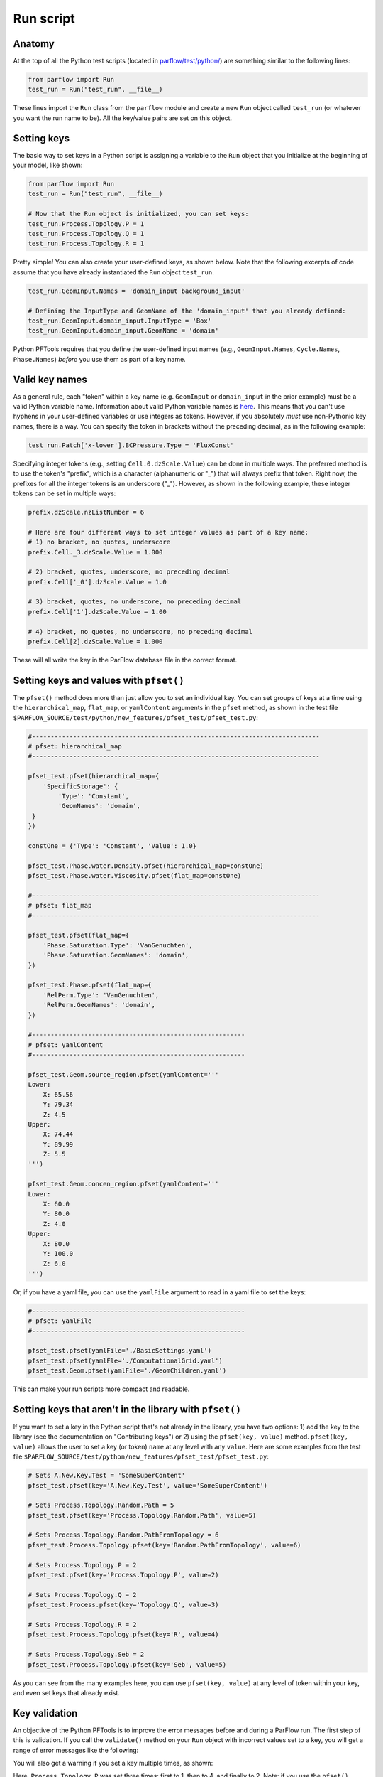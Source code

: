 ********************************************************************************
Run script
********************************************************************************

================================================================================
Anatomy
================================================================================

At the top of all the Python test scripts (located in `parflow/test/python/
<https://github.com/parflow/parflow/tree/master/test/python>`_) are something similar to the following lines:

.. code-block:: python3

    from parflow import Run
    test_run = Run("test_run", __file__)

These lines import the ``Run`` class from the ``parflow`` module and create a new ``Run`` object called ``test_run`` (or whatever you want the run name to be). All the key/value pairs are set on this object.

================================================================================
Setting keys
================================================================================

The basic way to set keys in a Python script is assigning a variable to the ``Run`` object that you initialize at the beginning of your model, like shown:

.. code-block:: python3

   from parflow import Run
   test_run = Run("test_run", __file__)

   # Now that the Run object is initialized, you can set keys:
   test_run.Process.Topology.P = 1
   test_run.Process.Topology.Q = 1
   test_run.Process.Topology.R = 1

Pretty simple! You can also create your user-defined keys, as shown below. Note that the following excerpts of code assume that you have already instantiated the ``Run`` object ``test_run``.

.. code-block:: python3

   test_run.GeomInput.Names = 'domain_input background_input'

   # Defining the InputType and GeomName of the 'domain_input' that you already defined:
   test_run.GeomInput.domain_input.InputType = 'Box'
   test_run.GeomInput.domain_input.GeomName = 'domain'

Python PFTools requires that you define the user-defined input names (e.g., ``GeomInput.Names``, ``Cycle.Names``, ``Phase.Names``) *before* you use them as part of a key name.

================================================================================
Valid key names
================================================================================

As a general rule, each "token" within a key name (e.g. ``GeomInput`` or ``domain_input`` in the prior example) must be a valid Python variable name. Information about valid Python variable names is `here
<https://www.w3schools.com/python/python_variables.asp>`_. This means that you can't use hyphens in your user-defined variables or use integers as tokens. However, if you absolutely *must* use non-Pythonic key names, there is a way. You can specify the token in brackets without the preceding decimal, as in the following example:

.. code-block:: python3

   test_run.Patch['x-lower'].BCPressure.Type = 'FluxConst'

Specifying integer tokens (e.g., setting ``Cell.0.dzScale.Value``) can be done in multiple ways. The preferred method is to use the token's "prefix", which is a character (alphanumeric or "_") that will always prefix that token. Right now, the prefixes for all the integer tokens is an underscore ("_").
However, as shown in the following example, these integer tokens can be set in multiple ways:

.. code-block:: python3

   prefix.dzScale.nzListNumber = 6

   # Here are four different ways to set integer values as part of a key name:
   # 1) no bracket, no quotes, underscore
   prefix.Cell._3.dzScale.Value = 1.000

   # 2) bracket, quotes, underscore, no preceding decimal
   prefix.Cell['_0'].dzScale.Value = 1.0

   # 3) bracket, quotes, no underscore, no preceding decimal
   prefix.Cell['1'].dzScale.Value = 1.00

   # 4) bracket, no quotes, no underscore, no preceding decimal
   prefix.Cell[2].dzScale.Value = 1.000

These will all write the key in the ParFlow database file in the correct format.

================================================================================
Setting keys and values with ``pfset()``
================================================================================
The ``pfset()`` method does more than just allow you to set an individual key. You can set groups of keys at a time using the ``hierarchical_map``, ``flat_map``, or ``yamlContent`` arguments in the ``pfset`` method, as shown in the test file ``$PARFLOW_SOURCE/test/python/new_features/pfset_test/pfset_test.py``:

.. code-block:: python3

   #-----------------------------------------------------------------------------
   # pfset: hierarchical_map
   #-----------------------------------------------------------------------------

   pfset_test.pfset(hierarchical_map={
       'SpecificStorage': {
           'Type': 'Constant',
           'GeomNames': 'domain',
    }
   })

   constOne = {'Type': 'Constant', 'Value': 1.0}

   pfset_test.Phase.water.Density.pfset(hierarchical_map=constOne)
   pfset_test.Phase.water.Viscosity.pfset(flat_map=constOne)

   #-----------------------------------------------------------------------------
   # pfset: flat_map
   #-----------------------------------------------------------------------------

   pfset_test.pfset(flat_map={
       'Phase.Saturation.Type': 'VanGenuchten',
       'Phase.Saturation.GeomNames': 'domain',
   })

   pfset_test.Phase.pfset(flat_map={
       'RelPerm.Type': 'VanGenuchten',
       'RelPerm.GeomNames': 'domain',
   })

   #---------------------------------------------------------
   # pfset: yamlContent
   #---------------------------------------------------------

   pfset_test.Geom.source_region.pfset(yamlContent='''
   Lower:
       X: 65.56
       Y: 79.34
       Z: 4.5
   Upper:
       X: 74.44
       Y: 89.99
       Z: 5.5
   ''')

   pfset_test.Geom.concen_region.pfset(yamlContent='''
   Lower:
       X: 60.0
       Y: 80.0
       Z: 4.0
   Upper:
       X: 80.0
       Y: 100.0
       Z: 6.0
   ''')

Or, if you have a yaml file, you can use the ``yamlFile`` argument to read in a yaml file to set the keys:

.. code-block:: python3

   #---------------------------------------------------------
   # pfset: yamlFile
   #---------------------------------------------------------

   pfset_test.pfset(yamlFile='./BasicSettings.yaml')
   pfset_test.pfset(yamlFle='./ComputationalGrid.yaml')
   pfset_test.Geom.pfset(yamlFile='./GeomChildren.yaml')

This can make your run scripts more compact and readable.

================================================================================
Setting keys that aren't in the library with ``pfset()``
================================================================================

If you want to set a key in the Python script that's not already in the library, you have two options: 1) add the key to the library (see the documentation on "Contributing keys") or 2) using the ``pfset(key, value)`` method.
``pfset(key, value)`` allows the user to set a key (or token) ``name`` at any level with any ``value``. Here are some examples from the test file ``$PARFLOW_SOURCE/test/python/new_features/pfset_test/pfset_test.py``:

.. code-block:: python3

   # Sets A.New.Key.Test = 'SomeSuperContent'
   pfset_test.pfset(key='A.New.Key.Test', value='SomeSuperContent')

   # Sets Process.Topology.Random.Path = 5
   pfset_test.pfset(key='Process.Topology.Random.Path', value=5)

   # Sets Process.Topology.Random.PathFromTopology = 6
   pfset_test.Process.Topology.pfset(key='Random.PathFromTopology', value=6)

   # Sets Process.Topology.P = 2
   pfset_test.pfset(key='Process.Topology.P', value=2)

   # Sets Process.Topology.Q = 2
   pfset_test.Process.pfset(key='Topology.Q', value=3)

   # Sets Process.Topology.R = 2
   pfset_test.Process.Topology.pfset(key='R', value=4)

   # Sets Process.Topology.Seb = 2
   pfset_test.Process.Topology.pfset(key='Seb', value=5)

As you can see from the many examples here, you can use ``pfset(key, value)`` at any level of token within your key, and even set keys that already exist.

===================================================
Key validation
===================================================

An objective of the Python PFTools is to improve the error messages before and during a ParFlow run. The first step of this is validation.
If you call the ``validate()`` method on your ``Run`` object with incorrect values set to a key, you will get a range of error messages like the following:

.. image:: error_1.png
   :width: 684

.. image:: error_2.png
   :width: 377

You will also get a warning if you set a key multiple times, as shown:

.. image:: duplicate.png
   :width: 256

Here, ``Process.Topology.P`` was set three times: first to 1, then to 4, and finally to 2. Note: if you use the ``pfset()`` method to define a new key name, it
will not throw an error in the validation.

===================================================
Methods
===================================================

Other methods that can be called on a ``Run`` object are shown below:

.. code-block:: python3

   from parflow import Run

   # Instantiate a Run object
   test_run = Run("test_run", __file__)

   # Distribute a ParFlow binary file associated with a run
   # P, Q, and R optional arguments override Process.Topology values
   test_run.dist('test_slopes.pfb')

   # Validate the values set to the keys of the Run object
   test_run.validate()

   # Write out key/value pairs to a file
   test_run.write(file_format='pfidb')
   test_run.write(file_format='yaml')
   test_run.write(file_format='json')

   # Write pfidb file and run ParFlow in the same directory as the script, skipping validation
   test_run.run(skip_validation=True)

   # Clone the run into a new Run object
   cloned_run = test_run.clone('cloned_run')

================================================================================
Full API
================================================================================

1. ``runobj.validate(indent=1, verbose=False, enable_print=True)`` - validates the values set to each key. Validation checks for:

  - Data type (int, float, string)
  - Appropriate range of value (e.g. saturation can’t be less than zero!)
  - File availability
  - Duplicate values
  - Necessary module(s) installed
  - Key exists in working version of ParFlow

  The three optional arguments deal with printing the validation messages. ``indent=1`` is the tab length for each level of the hierarchy. The number of spaces that each level is indented is two times ``indent`` (so default is two spaces). ``verbose=False``, if set to ``True``, will print all key/value pairs in the run. Otherwise, ``validate`` will only print the key/value pairs with errors and their respective error messages. The runtime argument ``--validation-verbose`` is equivalent to setting ``verbose=True``. ``enable_print=True`` defaults to printing all the validation messages. If set to ``False``, no validation messages will be printed.

2. ``runobj.write(file_name=None, file_format='pfidb')`` - this will write the set of key/value pairs associated with the ``runobj`` in a specified format. The default ``file_name`` is the name of the ``Run`` object, and the default format is the ParFlow databse format. Other supported formats include *.yaml*, *.yml*, and *.json*.

3. ``runobj.write_subsurface_table(file_name=None)`` - this will write out a table with the subsurface properties assigned to each subsurface unit. If a file name is not specified, it will default to a *.csv* file using the name you set to your ``Run`` object at the top of the script, e.g., *default_richards_subsurface.csv*. More information is in the `subsurface property tutorial. <https://parflow.readthedocs.io/en/latest/tutorials/sub_tables.html#exporting-subsurface-properties>`_

4. ``runobj.run(working_directory=None, skip_validation=False)`` - this calls the ``write()`` method to write the set of key/value pairs to a ParFlow binary file. It also calls the ``validate()`` method if ``skip_validation=False``. If ``skip_validation=True``, it will skip the validation. This is equivalent to the ``--skip-validation`` runtime argument. Finally, the method will attempt to execute ParFlow. If ``working_directory`` is not given, ``run()`` defaults to writing all files in the directory of the Python script. The ``working_directory`` argument is equivalent to the ``--working-directory`` runtime argument.

5. ``runobj.dist(pfb_file)`` - distributes a given ParFlow binary file using the ``parflowio`` library with the given ``Process.Topology.[P/Q/R]``  values. The topology that the ``dist()`` method uses can be overwritten as in the above example. This will be covered in more detail in Tutorial 4.

6. ``runobj.clone(name)`` - clones the object ``runobj`` to a new object ``name``. This makes it easy to develop ensembles of runs without having to reset all the keys and values.

================================================================================
Example
================================================================================

The `default_richards.py test
<https://github.com/parflow/parflow/tree/master/test/python/base_3d/default_richards/default_richards.py>`_ is a straightforward example of a run script. If you'd like to explore the other methods, copy this test
to a local directory, and replace the last line (``drich.run``) with the following lines:

.. code-block:: python3

    drich_2 = drich.clone('drich_2')
    drich_2.Patch.left.BCPressure.alltime.Value = 6.0
    drich_2.validate()
    drich_2.write(file_format=‘yaml’)
    drich_2.run(skip_validation=True)

Execute the script and look at what prints and which output files are created - explore to your heart's content!
